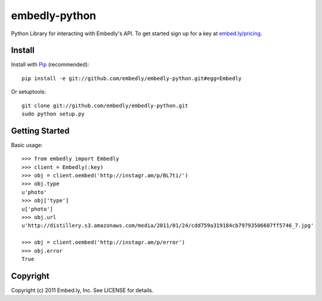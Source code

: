 embedly-python
==============
Python Library for interacting with Embedly's API. To get started sign up for
a key at `embed.ly/pricing <http://embed.ly/pricing>`_.


Install
-------
Install with `Pip <http://www.pip-installer.org>`_ (recommended)::

  pip install -e git://github.com/embedly/embedly-python.git#egg=Embedly

Or setuptools::

  git clone git://github.com/embedly/embedly-python.git
  sudo python setup.py


Getting Started
---------------
Basic usage::

  >>> from embedly import Embedly
  >>> client = Embedly(:key)
  >>> obj = client.oembed('http://instagr.am/p/BL7ti/')
  >>> obj.type
  u'photo'
  >>> obj['type']
  u['photo']
  >>> obj.url
  u'http://distillery.s3.amazonaws.com/media/2011/01/24/cdd759a319184cb79793506607ff5746_7.jpg'

  >>> obj = client.oembed('http://instagr.am/p/error')
  >>> obj.error
  True


Copyright
---------
Copyright (c) 2011 Embed.ly, Inc. See LICENSE for details.